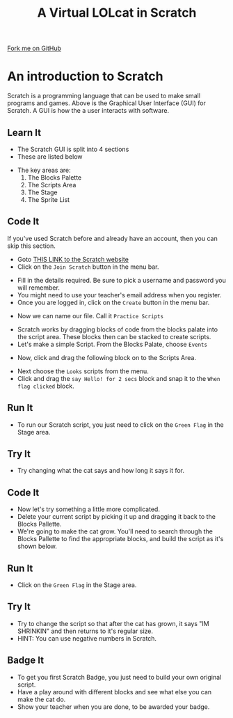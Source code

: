 #+STARTUP:indent
#+HTML_HEAD: <link rel="stylesheet" type="text/css" href="css/styles.css"/>
#+HTML_HEAD_EXTRA: <link href='http://fonts.googleapis.com/css?family=Ubuntu+Mono|Ubuntu' rel='stylesheet' type='text/css'>
#+OPTIONS: f:nil author:nil num:1 creator:nil timestamp:nil  
#+TITLE: A Virtual LOLcat in Scratch
#+AUTHOR: Marc Scott

#+BEGIN_HTML
<div class=ribbon>
<a href="https://github.com/MarcScott/7-CS-lolcats">Fork me on GitHub</a>
</div>
#+END_HTML

* COMMENT Use as a template
:PROPERTIES:
:HTML_CONTAINER_CLASS: activity
:END:
** Learn It
:PROPERTIES:
:HTML_CONTAINER_CLASS: learn
:END:

** Research It
:PROPERTIES:
:HTML_CONTAINER_CLASS: research
:END:

** Design It
:PROPERTIES:
:HTML_CONTAINER_CLASS: design
:END:

** Build It
:PROPERTIES:
:HTML_CONTAINER_CLASS: build
:END:

** Test It
:PROPERTIES:
:HTML_CONTAINER_CLASS: test
:END:

** Run It
:PROPERTIES:
:HTML_CONTAINER_CLASS: run
:END:

** Document It
:PROPERTIES:
:HTML_CONTAINER_CLASS: document
:END:

** Code It
:PROPERTIES:
:HTML_CONTAINER_CLASS: code
:END:

** Program It
:PROPERTIES:
:HTML_CONTAINER_CLASS: program
:END:

** Try It
:PROPERTIES:
:HTML_CONTAINER_CLASS: try
:END:

** Badge It
:PROPERTIES:
:HTML_CONTAINER_CLASS: badge
:END:

** Save It
:PROPERTIES:
:HTML_CONTAINER_CLASS: save
:END:

* An introduction to Scratch
[[file:img/GUI.png]]
Scratch is a programming language that can be used to make small programs and games. Above is the Graphical User Interface (GUI) for Scratch. A GUI is how the a user interacts with software.
:PROPERTIES:
:HTML_CONTAINER_CLASS: activity
:END:
** Learn It
:PROPERTIES:
:HTML_CONTAINER_CLASS: learn
:END:
- The Scratch GUI is split into 4 sections
- These are listed below
[[file:img/KEY.png]]
- The key areas are:
 1. The Blocks Palette
 2. The Scripts Area
 3. The Stage
 4. The Sprite List
** Code It
:PROPERTIES:
:HTML_CONTAINER_CLASS: code
:END:
If you've used Scratch before and already have an account, then you can skip this section.
- Goto [[http://scratch.mit.edu][THIS LINK to the Scratch website]]
- Click on the =Join Scratch= button in the menu bar.
[[file:img/join.png]]
- Fill in the details required. Be sure to pick a username and password you will remember.
- You might need to use your teacher's email address when you register.
- Once you are logged in, click on the =Create= button in the menu bar.
[[file:img/create.png]]
- Now we can name our file. Call it =Practice Scripts=
[[file:img/title.png]]
- Scratch works by dragging blocks of code from the blocks palate into the script area. These blocks then can be stacked to create scripts.
- Let's make a simple Script. From the Blocks Palate, choose =Events=
[[file:img/Scripts_menu.png]]
- Now, click and drag the following block on to the Scripts Area.
[[file:img/Green_flag.png]]
- Next choose the =Looks= scripts from the menu.
- Click and drag the =say Hello! for 2 secs= block and snap it to the =When flag clicked= block.
[[file:img/Hello.png]] 
** Run It
:PROPERTIES:
:HTML_CONTAINER_CLASS: run
:END:
- To run our Scratch script, you just need to click on the =Green Flag= in the Stage area.
[[file:img/Hello2.png]]
** Try It
:PROPERTIES:
:HTML_CONTAINER_CLASS: try
:END:
- Try changing what the cat says and how long it says it for.
[[file:img/Happeh.png]]
** Code It
:PROPERTIES:
:HTML_CONTAINER_CLASS: code
:END:
- Now let's try something a little more complicated.
- Delete your current script by picking it up and dragging it back to the Blocks Pallette.
- We're going to make the cat grow. You'll need to search through the Blocks Pallette to find the appropriate blocks, and build the script as it's shown below.
[[file:img/GROWIN.png]]
** Run It
:PROPERTIES:
:HTML_CONTAINER_CLASS: run
:END:
- Click on the =Green Flag= in the Stage area.
** Try It
:PROPERTIES:
:HTML_CONTAINER_CLASS: try
:END:

- Try to change the script so that after the cat has grown, it says "IM SHRINKIN" and then returns to it's regular size.
- HINT: You can use negative numbers in Scratch.
** Badge It
:PROPERTIES:
:HTML_CONTAINER_CLASS: badge
:END:
- To get you first Scratch Badge, you just need to build your own original script.
- Have a play around with different blocks and see what else you can make the cat do.
- Show your teacher when you are done, to be awarded your badge.
